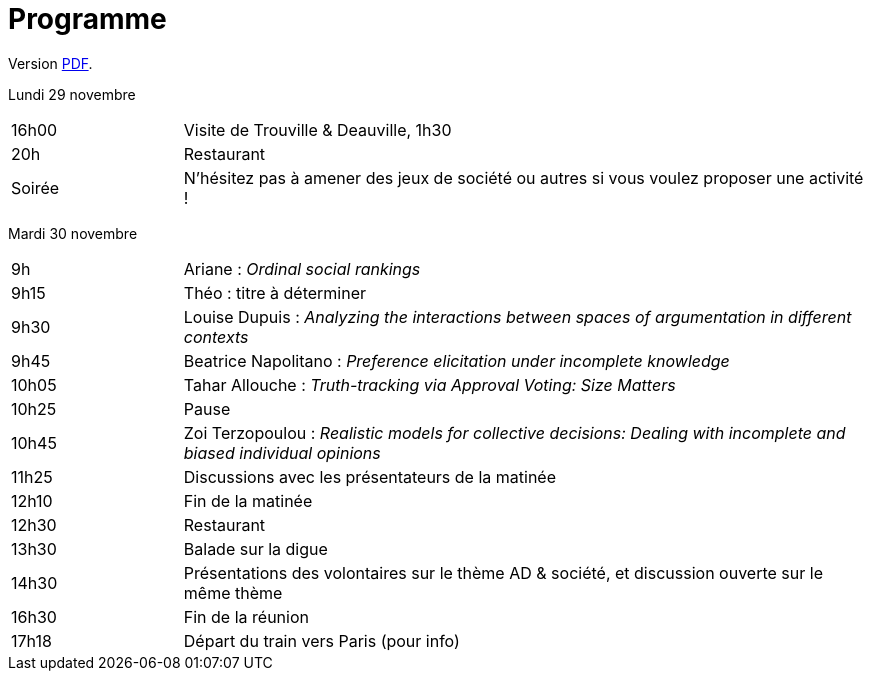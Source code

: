 = Programme

ifndef::backend-docbook5[]
Version https://github.com/oliviercailloux/Deauville-2021/raw/master/Programme.pdf[PDF].
endif::[]

Lundi 29 novembre

[cols="1,4"]
|===

| 16h00 | Visite de Trouville & Deauville, 1h30
| 20h | Restaurant
| Soirée | N’hésitez pas à amener des jeux de société ou autres si vous voulez proposer une activité !
|===

Mardi 30 novembre

[cols="1,4"]
|===

| 9h | Ariane : _Ordinal social rankings_
| 9h15 | Théo : titre à déterminer
| 9h30 | Louise Dupuis : _Analyzing the interactions between spaces of argumentation in different contexts_
| 9h45 | Beatrice Napolitano : _Preference elicitation under incomplete knowledge_
| 10h05 | Tahar Allouche : _Truth-tracking via Approval Voting: Size Matters_
| 10h25 | Pause
| 10h45 | Zoi Terzopoulou : _Realistic models for collective decisions: Dealing with incomplete and biased individual opinions_
| 11h25 | Discussions avec les présentateurs de la matinée
| 12h10 | Fin de la matinée
| 12h30 | Restaurant
| 13h30 | Balade sur la digue
| 14h30 | Présentations des volontaires sur le thème AD & société, et discussion ouverte sur le même thème
| 16h30 | Fin de la réunion
| 17h18 | Départ du train vers Paris (pour info)
|===

